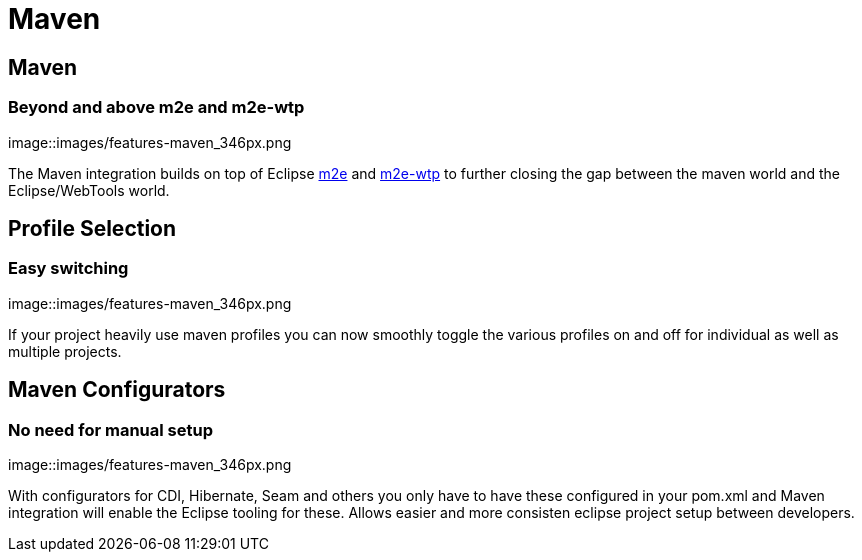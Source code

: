 = Maven
:page-layout: features
:page-feature_id: maven
:page-feature_image_url: images/features-maven_346px.png
:page-feature_tagline: Closing the gap between Maven and WTP.
:page-feature_order: 4
:page-issues_url: https://issues.jboss.org/browse/JBIDE/component/12312576

== Maven
=== Beyond and above m2e and m2e-wtp
image::images/features-maven_346px.png

The Maven integration builds on top of Eclipse http://www.eclipse.org/m2e[m2e] and http://www.eclipse.org/m2e-wtp[m2e-wtp] to further closing the gap between the maven world and the Eclipse/WebTools world.

== Profile Selection
=== Easy switching
image::images/features-maven_346px.png

If your project heavily use maven profiles you can now smoothly toggle the various profiles on and off for 
individual as well as multiple projects.   

== Maven Configurators
=== No need for manual setup 
image::images/features-maven_346px.png

With configurators for CDI, Hibernate, Seam and others you only have to have these configured 
in your pom.xml and Maven integration will enable the Eclipse tooling for these. Allows
easier and more consisten eclipse project setup between developers.
